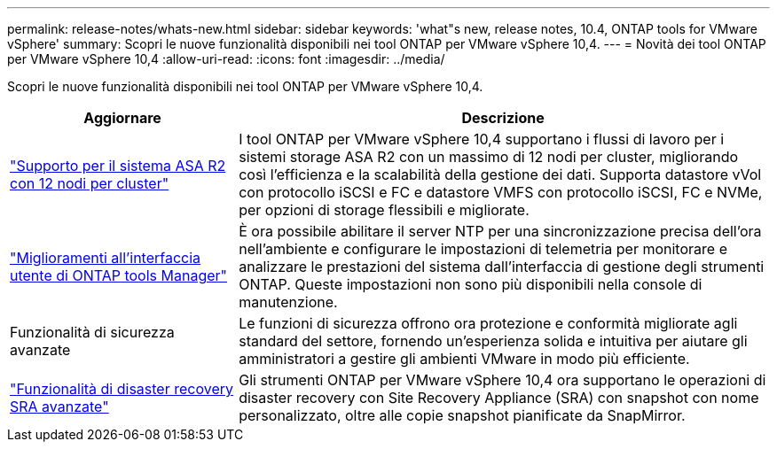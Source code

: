 ---
permalink: release-notes/whats-new.html 
sidebar: sidebar 
keywords: 'what"s new, release notes, 10.4, ONTAP tools for VMware vSphere' 
summary: Scopri le nuove funzionalità disponibili nei tool ONTAP per VMware vSphere 10,4. 
---
= Novità dei tool ONTAP per VMware vSphere 10,4
:allow-uri-read: 
:icons: font
:imagesdir: ../media/


[role="lead"]
Scopri le nuove funzionalità disponibili nei tool ONTAP per VMware vSphere 10,4.

[cols="30%,70%"]
|===
| Aggiornare | Descrizione 


| link:../configure/create-datastore.html["Supporto per il sistema ASA R2 con 12 nodi per cluster"] | I tool ONTAP per VMware vSphere 10,4 supportano i flussi di lavoro per i sistemi storage ASA R2 con un massimo di 12 nodi per cluster, migliorando così l'efficienza e la scalabilità della gestione dei dati. Supporta datastore vVol con protocollo iSCSI e FC e datastore VMFS con protocollo iSCSI, FC e NVMe, per opzioni di storage flessibili e migliorate. 


| link:../manage/add-ntpserver.html["Miglioramenti all'interfaccia utente di ONTAP tools Manager"] | È ora possibile abilitare il server NTP per una sincronizzazione precisa dell'ora nell'ambiente e configurare le impostazioni di telemetria per monitorare e analizzare le prestazioni del sistema dall'interfaccia di gestione degli strumenti ONTAP. Queste impostazioni non sono più disponibili nella console di manutenzione. 


| Funzionalità di sicurezza avanzate | Le funzioni di sicurezza offrono ora protezione e conformità migliorate agli standard del settore, fornendo un'esperienza solida e intuitiva per aiutare gli amministratori a gestire gli ambienti VMware in modo più efficiente. 


| link:../protect/enable-storage-replication-adapter.html["Funzionalità di disaster recovery SRA avanzate"] | Gli strumenti ONTAP per VMware vSphere 10,4 ora supportano le operazioni di disaster recovery con Site Recovery Appliance (SRA) con snapshot con nome personalizzato, oltre alle copie snapshot pianificate da SnapMirror. 
|===